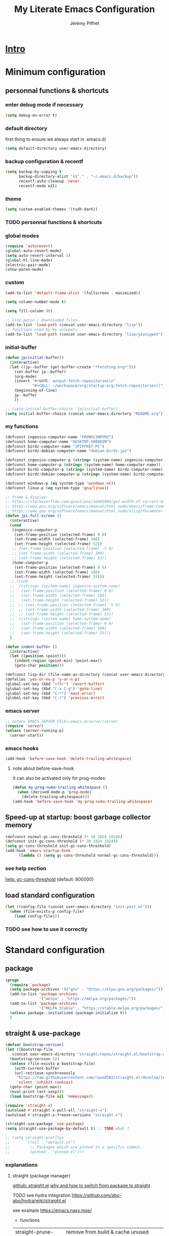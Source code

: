 #+TITLE: My Literate Emacs Configuration
#+AUTHOR: Jérémy Piffret
#+PROPERTY: header-args+ :comments "both"
#+STARTUP: showall
# STARTUP options: see [[help:org-startup-options]]

* [[id:b125ad69-be40-4b14-8c75-963d3c01d61e][Intro]]
* Minimum configuration
:PROPERTIES:
:header-args+: :tangle "~/.emacs.d/init.el"
:END:
** personnal functions & shortcuts
*** enter debug mode if necessary
#+BEGIN_SRC emacs-lisp
  (setq debug-on-error t)
#+END_SRC
*** default directory
first thing to ensure we always start in .emacs.d/
#+BEGIN_SRC emacs-lisp
  (setq default-directory user-emacs-directory)
#+END_SRC
*** backup configuration & recentf
#+BEGIN_SRC emacs-lisp
  (setq backup-by-copying t
        backup-directory-alist '(("." . "~/.emacs.d/backup"))
        recentf-auto-cleanup 'never
        recentf-mode nil)
#+END_SRC
*** theme
#+BEGIN_SRC emacs-lisp
  (setq custom-enabled-themes '(tsdh-dark))
#+END_SRC

*** TODO personnal functions & shortcuts

*** global modes
#+BEGIN_SRC emacs-lisp
  (require 'autorevert)
  (global-auto-revert-mode)
  (setq auto-revert-interval 3)
  (global-hl-line-mode)
  (electric-pair-mode)
  (show-paren-mode)
#+END_SRC
*** custom
#+BEGIN_SRC emacs-lisp
  (add-to-list 'default-frame-alist '(fullscreen . maximized))
#+END_SRC

#+BEGIN_SRC emacs-lisp
  (setq column-number-mode t)
#+END_SRC

#+BEGIN_SRC emacs-lisp
  (setq fill-column 90)
#+END_SRC

#+BEGIN_SRC emacs-lisp
  ;; lisp perso / downloaded files
  (add-to-list 'load-path (concat user-emacs-directory "lisp"))
  ;; functions used by my snippets
  (add-to-list 'load-path (concat user-emacs-directory "lisp/yasnippet"))
#+END_SRC
*** initial-buffer
#+BEGIN_SRC emacs-lisp
    (defun jp/initial-buffer()
      (interactive)
      (let ((jp--buffer (get-buffer-create "*fetching.org*")))
        (set-buffer jp--buffer)
        (org-mode)
        (insert "#+NAME: output-fetch-repositories\n"
                "#+CALL: ~/workspace/org/startup.org:fetch-repositories()")
        (beginning-of-line)
        jp--buffer
        ))

    ;; (setq initial-buffer-choice 'jp/initial-buffer)
    (setq initial-buffer-choice (concat user-emacs-directory "README.org"))
#+END_SRC
*** my functions
#+BEGIN_SRC emacs-lisp
  (defconst ingenico-computer-name "FR0WSC3NRYM2")
  (defconst home-computer-name "DESKTOP-5R08DIM")
  (defconst birdz-computer-name "JPIFFRET-PC")
  (defconst birdz-debian-computer-name "debian-birdz-jpi")

  (defconst ingenico-computer-p (string= (system-name) ingenico-computer-name))
  (defconst home-computer-p (string= (system-name) home-computer-name))
  (defconst birdz-computer-p (string= (system-name) birdz-computer-name))
  (defconst birdz-debian-computer-p (string= (system-name) birdz-computer-name))

  (defconst windows-p (eq system-type 'windows-nt))
  (defconst linux-p (eq system-type 'gnu/linux))
#+END_SRC

#+BEGIN_SRC emacs-lisp
  ;; frame & display:
  ;; https://stackoverflow.com/questions/16481984/get-width-of-current-monitor-in-emacs-lisp
  ;; https://www.gnu.org/software/emacs/manual/html_node/emacs/Frame-Commands.html
  ;; https://www.gnu.org/software/emacs/manual/html_node/elisp/Parameter-Access.html
  (defun jpi-full-screen ()
    (interactive)
    (cond
     (ingenico-computer-p
      (set-frame-position (selected-frame) 0 0)
      (set-frame-width (selected-frame) 188)
      (set-frame-height (selected-frame) 52))
     ;; (set-frame-position (selected-frame) -5 0)
     ;; (set-frame-width (selected-frame) 380)
     ;; (set-frame-height (selected-frame) 53))
     (home-computer-p
      (set-frame-position (selected-frame) 0 0)
      (set-frame-width (selected-frame) 188)
      (set-frame-height (selected-frame) 53)))
    ;; (cond
    ;;  ((string= (system-name) ingenico-system-name)
    ;;   (set-frame-position (selected-frame) 0 0)
    ;;   (set-frame-width (selected-frame) 188)
    ;;   (set-frame-height (selected-frame) 52))
    ;;  ;; (set-frame-position (selected-frame) -5 0)
    ;;  ;; (set-frame-width (selected-frame) 380)
    ;;  ;; (set-frame-height (selected-frame) 53))
    ;;  ((string= (system-name) home-system-name)
    ;;   (set-frame-position (selected-frame) 0 0)
    ;;   (set-frame-width (selected-frame) 188)
    ;;   (set-frame-height (selected-frame) 53)))
    )
#+END_SRC

#+BEGIN_SRC emacs-lisp
  (defun indent-buffer ()
    (interactive)
    (let ((position (point)))
      (indent-region (point-min) (point-max))
      (goto-char position)))
#+END_SRC

#+BEGIN_SRC emacs-lisp
  (defconst lisp-dir (file-name-as-directory (concat user-emacs-directory "lisp")))
  (defalias 'yes-or-no-p 'y-or-n-p)
  (global-set-key (kbd "<f5>") 'revert-buffer)
  (global-set-key (kbd "C-x C-g") 'goto-line)
  (global-set-key (kbd "C-*") 'next-error)
  (global-set-key (kbd "C-/") 'previous-error)
#+END_SRC
*** emacs server
#+BEGIN_SRC emacs-lisp
  ;; setenv EMACS_SERVER_FILE=.emacs.d/server/server
  (require 'server)
  (unless (server-running-p)
    (server-start))
#+END_SRC
*** emacs hooks
#+BEGIN_SRC emacs-lisp
  (add-hook 'before-save-hook 'delete-trailing-whitespace)
#+END_SRC
**** note about before-save-hook
It can also be activated only for prog-modes:
#+BEGIN_SRC emacs-lisp :tangle no
  (defun my-prog-nuke-trailing-whitespace ()
    (when (derived-mode-p 'prog-mode)
      (delete-trailing-whitespace)))
  (add-hook 'before-save-hook 'my-prog-nuke-trailing-whitespace)
#+END_SRC

** Speed-up at startup: boost garbage collector memory
#+BEGIN_SRC emacs-lisp
  (defconst normal-gc-cons-threshold (* 20 1024 1024))
  (defconst init-gc-cons-threshold (* 20 1024 1024))
  (setq gc-cons-threshold init-gc-cons-threshold)
  (add-hook 'emacs-startup-hook
	    (lambda () (setq gc-cons-threshold normal-gc-cons-threshold)))
#+END_SRC
*** see help section
[[help:gc-cons-threshold][help: gc-cons-threshold]] (default: 800000)
** load standard configuration
#+BEGIN_SRC emacs-lisp :tangle no
  (let ((config-file (concat user-emacs-directory "init-post.el")))
    (when (file-exists-p config-file)
      (load config-file)))
#+END_SRC
*** TODO see how to use it correctly
* Standard configuration
:PROPERTIES:
:header-args+: :tangle "~/.emacs.d/init.el"
:END:
** package
#+BEGIN_SRC emacs-lisp
  (progn
    (require 'package)
    (setq package-archives '(("gnu" . "https://elpa.gnu.org/packages/")))
    (add-to-list 'package-archives
                 '("melpa" . "https://melpa.org/packages/"))
    (add-to-list 'package-archives
                 '("MELPA Stable" . "https://stable.melpa.org/packages/") t)
    (unless package--initialized (package-initialize t))
    )
#+END_SRC
** straight & use-package
#+BEGIN_SRC emacs-lisp
  (defvar bootstrap-version)
  (let ((bootstrap-file
	 (concat user-emacs-directory "straight/repos/straight.el/bootstrap.el"))
	(bootstrap-version 5))
    (unless (file-exists-p bootstrap-file)
      (with-current-buffer
	  (url-retrieve-synchronously
	   "https://raw.githubusercontent.com/raxod502/straight.el/develop/install.el"
	   'silent 'inhibit-cookies)
	(goto-char (point-max))
	(eval-print-last-sexp)))
    (load bootstrap-file nil 'nomessage))

  (require 'straight-x)
  (autoload #'straight-x-pull-all "straight-x")
  (autoload #'straight-x-freeze-versions "straight-x")

  (straight-use-package 'use-package)
  (setq straight-use-package-by-default t) ;; TODO what ?

  ;; (setq straight-profiles
  ;;       '((nil . "default.el")
  ;;         ;; Packages which are pinned to a specific commit.
  ;;         (pinned . "pinned.el")))
#+END_SRC
*** explanations
**** straight (package manager)
[[https://github.com/raxod502/straight.el][github: straight.el]]
[[https://github.crookster.org/switching-to-straight.el-from-emacs-26-builtin-package.el/][
why and how to switch from package to straight]]

TODO see hydra integration
https://github.com/abo-abo/hydra/wiki/straight.el

see example
https://emacs.nasy.moe/

- functions
| straight-prune-build | remove from build & cache unused packages |
|                      |                                           |

**** use-package
[[https://github.com/jwiegley/use-package][github: use-package]]
https://jwiegley.github.io/use-package/
** use-package extensions
*** use-package extension use-package-ensure-system-package
#+BEGIN_SRC emacs-lisp
  (use-package use-package-ensure-system-package)
#+END_SRC
*** use-package extension key-chord
#+BEGIN_SRC emacs-lisp
  (use-package key-chord)
#+END_SRC
*** use-package extension use-package-chords
#+BEGIN_SRC emacs-lisp
  (use-package use-package-chords)
#+END_SRC
*** use-package extension diminish
#+BEGIN_SRC emacs-lisp
  (use-package diminish
    ;;
    ;; only works with minor mode
    ;;
    ;; see http://emacs-fu.blogspot.com/2010/05/cleaning-up-mode-line.html
    :config
    (defun diminish-emacs-lisp-mode() (setq mode-name "elisp"))
    (add-hook 'emacs-lisp-mode-hook 'diminish-emacs-lisp-mode)
    )
#+END_SRC
*** use-package extension delight
#+BEGIN_SRC emacs-lisp
  (use-package delight
    :disabled)
#+END_SRC
*** use-package extension git-package
#+BEGIN_SRC emacs-lisp
  (use-package git-package
    :straight (:host github :repo "mnewt/git-package"))
#+END_SRC
*** TODO integrate git-package [[https://github.com/mnewt/git-package][git-package (installation par un depot git)]]
*** TODO if I separate each src block in headers, they are not tangled.   :bug:
** Hydra
#+BEGIN_SRC emacs-lisp
  (use-package hydra
    ;; bindings keys
    ;; https://github.com/abo-abo/hydra
    )

  (use-package major-mode-hydra
    :after hydra
    :bind
    ("<f2>" . major-mode-hydra)
    )

  (use-package use-package-hydra
    ;; https://gitlab.com/to1ne/use-package-hydra
    :after hydra
    :straight
    (:host gitlab :repo "to1ne/use-package-hydra" :branch "master")
    :after use-package hydra
    )
#+END_SRC
** magit
#+BEGIN_SRC emacs-lisp
  (use-package magit
    ;;
    ;; TODO see magit-gitflow
    ;;
    ;; :pin gnu
    :after hydra
    :config

    ;; speed up magit
    (when (eq system-type 'windows-nt)
      (setq exec-path (add-to-list 'exec-path "C:/Program Files/Git/cmd"))
      (setq exec-path (add-to-list 'exec-path "C:/Program Files/Git/bin"))
      (setenv "PATH" (concat "C:\\Program Files\\Git\\cmd;"
                             "C:\\Program Files\\Git\\bin;"
                             (getenv "PATH"))))

    ;; TODO
    ;; ;; commit after save
    ;; (defun git-commit-after-save ()
    ;;   (let ((git-rev-parse-output "")
    ;;         (git-rev-parse-cmd "git rev-parse")
    ;;         (repository-p nil)
    ;;         (git-commit-cmd "git commit")
    ;;         (current-output ""))
    ;;     (setq current-output (call-process git-rev-parse-cmd))
    ;;     ))

    :hydra
    (hydra-magit (:hint nil)
                 "
    _s_ status    _c_ commit
    _P_ pull      _la_ log all
    _p_ push      _d_ diff
    "
                 ("p" magit-push :exit t)
                 ("P" magit-pull :exit t)
                 ("c" magit-commit :exit t)
                 ("d" magit-diff :exit t)
                 ("la" magit-log-all :exit t)
                 ("s" magit-status :exit t)
                 )
    )

  (use-package git-link
    :after magit
    :straight (:host github :repo "sshaw/git-link")
    )

  ;; (defhydra hydra-magit (:hint nil)
  ;;   "
  ;; _s_ status    _c_ commit
  ;; _P_ pull      _la_ log all
  ;; _p_ push      _d_ diff
  ;; "
  ;;   ("p" magit-push :exit t)
  ;;   ("P" magit-pull :exit t)
  ;;   ("c" magit-commit :exit t)
  ;;   ("d" magit-diff :exit t)
  ;;   ("la" magit-log-all :exit t)
  ;;   ("s" magit-status :exit t)
  ;;   )
#+END_SRC

#+NAME: repositories list
#+BEGIN_SRC emacs-lisp
  (setq

   magit-repository-directories
   '(("~/.emacs.d"  . 4)
     ("~/.emacs.d/lisp/comb"  . 0)
     ("~/workspace/" . 2)
     ("~/workspace/ada_test_architecture" . 0))

   magit-repolist-columns
   '(("Name" 25 magit-repolist-column-ident nil)
     ("Version" 25 magit-repolist-column-version nil)
     ("Branch" 15 magit-repolist-column-branch nil)
     ("Branches" 8 magit-repolist-column-branches nil)
     ("Flag" 4 magit-repolist-column-flag ((:right-align t)))
     ("B<U" 3 magit-repolist-column-unpulled-from-upstream
      ((:right-align t)
       (:help-echo "Upstream changes not in branch")))
     ("B>U" 3 magit-repolist-column-unpushed-to-upstream
      ((:right-align t)
       (:help-echo "Local changes not in upstream")))
     ("Path" 30 magit-repolist-column-path nil)
     ("Push" 4 magit-repolist-column-unpushed-to-pushremote))
   )
#+END_SRC

#+BEGIN_SRC emacs-lisp
  (use-package magit-gitflow
    :after magit
    :straight (:host github :repo "jtatarik/magit-gitflow")
    :config
    (add-hook 'magit-mode-hook 'turn-on-magit-gitflow)
    )
#+END_SRC

*** TODO link: [[https://github.com/magit/magit/issues/2971][Batch operation in magit-list-repositories]]

** Encoding
#+BEGIN_SRC emacs-lisp
  ;; utf-8-unix
  ;; windows-1252

  ;; disable CJK coding/encoding (Chinese/Japanese/Korean characters)
  (setq utf-translate-cjk-mode nil)

  ;; For old Carbon emacs on OS X only
  (set-keyboard-coding-system 'utf-8-unix)

  (setq locale-coding-system 'windows-1252)
  (set-default-coding-systems 'utf-8-unix)
  (prefer-coding-system 'utf-8-unix)

  ;; ensure org timestamp is in english format
  (setq system-time-locale "C")
#+END_SRC
*** Links
see https://www.emacswiki.org/emacs/ChangingEncodings
** yasnippet
#+BEGIN_SRC emacs-lisp
  (use-package yasnippet
    ;; https://github.com/joaotavora/yasnippet
    ;; http://joaotavora.github.io/yasnippet/
    :straight
    (:host github :repo "joaotavora/yasnippet" :branch "master")
    :config
    (yas-global-mode 1)
    (setq yas-snippet-dirs nil)
    (add-to-list 'yas-snippet-dirs (concat user-emacs-directory "yasnippet/"))
    (add-to-list 'yas-snippet-dirs (concat user-emacs-directory "straight/build/elpy/snippets/"))
    )
#+END_SRC
*** links
https://github.com/mrkkrp/common-lisp-snippets
** fill column
#+BEGIN_SRC emacs-lisp
  (use-package fill-column-indicator
    :config
    (defun set-fci-to-80 ()
      (setq fci-rule-column 80))
    (add-hook 'prog-mode-hook 'fci-mode)
    (add-hook 'prog-mode-hook 'set-fci-to-80)
    (add-hook 'ada-mode-hook 'fci-mode)
    )
#+END_SRC
** undo-tree
#+BEGIN_SRC emacs-lisp
  (use-package undo-tree
    :when home-computer-p
    :straight
    (:host github :repo "emacsorphanage/undo-tree" :branch "master"))
#+END_SRC
*** links
https://github.com/apchamberlain/undo-tree.el
https://www.emacswiki.org/emacs/UndoTree
*** TODO undo-tree and yasnippet https://github.com/joaotavora/yasnippet/issues/478 :bug:
** org-mode
#+BEGIN_SRC emacs-lisp
  (use-package org
    ;; used tag: release_9.3.7
    :mode
    ("\\.\\(org\\|txt\\)\\'" . org-mode)
    ("\\*notes\\*" . org-mode)
    :bind (("C-c a" . org-agenda)
           ("C-c c" . org-capture))
    :custom
    (org-id-link-to-org-use-id
     (quote create-if-interactive-and-no-custom-id)
     "org-store-link create an id")
    (org-indent-indentation-per-level 0)
    (org-adapt-indentation nil)
    :config
    (setq org-indent-mode 0
          org-adapt-indentation nil
          org-default-notes-file "~/Dropbox/org/notes.org"
          org-id-link-to-org-use-id 'create-if-interactive-and-no-custom-id
          org-file-apps
          (quote
           ((auto-mode . emacs)
            ("\\.mm\\'" . default)
            ("\\.x?html?\\'" . default)
            ("\\.pdf\\'" . default)
            (directory . emacs)))
          org-fontify-done-headline t
          org-hide-leading-stars nil
          org-html-table-default-attributes nil
          org-indent-indentation-per-level 0
          org-level-color-stars-only nil
          org-modules
          (quote
           (org-bbdb org-bibtex org-docview org-gnus org-info org-irc org-mhe org-rmail org-w3m))
          org-publish-timestamp-directory "~/workspace/org/.org-timestamps/"
          org-src-window-setup (quote current-window)
          org-startup-shrink-all-tables t
          org-time-stamp-custom-formats (quote ("<%A %d %B %Y>" . "<%A %d %B %Y, %H:%M>"))
          ;; org-headline-done ((t (:foreground "medium aquamarine")))
          org-capture-templates
          (quote
           (("l" "Link" entry
             (file+headline "~/Dropbox/org/new_links.org" "links")
             "** link
      :PROPERTIES:
      :TITLE: %?
      :LINK:
      :END:
      ")
            ("t" "Task" entry
             (file+headline "" "Tasks")
             "* TODO %?
      %u
      %a")
            ("c" "Clope" entry
             (file+headline "~/Dropbox/org/pauses.org" "pauses")
             "** clope
      :PROPERTIES:
      :TIMES: %U%?
      :END:
      ")))
          )
    )

  ;; patched function org-translate-time from org.el
  ;; replaced
  ;;
  ;; (concat
  ;;  (if inactive "[" "<") (substring tf 1 -1)
  ;;  (if inactive "]" ">"))
  ;;
  ;; with
  ;;
  ;; (require 'org-collector)
  ;;
  ;; removed: default behavior is better ...
  ;;
  ;; see https://orgmode.org/manual/Capturing-column-view.html:
  ;;    C-c C-x i (org-insert-columns-dblock)

  ;; setting up org-babel for literate programming
  (org-babel-do-load-languages
   'org-babel-load-languages
   '(
     (python . t)
     (shell . t)
     (C . t)
     ;; Include other languages here...
     ))

  (progn
    (defvar org-html-postamble)
    (setq org-html-postamble nil))

  (use-package org-web-tools)

  (use-package ob-async
    ;; https://github.com/astahlman/ob-async
    :after org
    )

  (use-package org-generate
    :after org
    :straight (:host github :repo "conao3/org-generate.el"))

  ;; Fix an incompatibility between the ob-async and ob-ipython packages
  ;; TODO integrate in use-package
  (progn
    (defvar ob-async-no-async-languages-alist)
    (setq ob-async-no-async-languages-alist '("ipython")))

  (use-package org-mind-map
    ;; mind map
    :init (require 'ox-org)
    :config
    (setq org-mind-map-engine "dot"
          org-mind-map-default-graph-attribs
          (quote
           (("autosize" . "false")
            ("size" . "9,12")
            ("resolution" . "100")
            ("nodesep" . "0.75")
            ("overlap" . "false")
            ("splines" . "ortho")
            ("rankdir" . "LR")))
          org-mind-map-dot-output (quote ("png" "pdf" "jpeg" "svg" "eps" "gif" "tiff"))
          )
    )

  (use-package org-brain
    ;; mind map
    )

  (use-package poporg
    ;; http://pragmaticemacs.com/emacs/write-code-comments-in-org-mode-with-poporg/
    ;; https://github.com/QBobWatson/poporg
    :bind (("C-c /" . poporg-dwim)))

  (use-package htmlize
    ;; to export html file
    )

  ;; (use-package org-linkz
  ;;   :straight
  ;;   (:host github :repo "p-kolacz/org-linkz" :branch "master")
  ;;   :config
  ;;   (setq org-html-validation-link nil)
  ;;   )

  (defun org-save-and-tangle ()
    (when (eq major-mode 'org-mode)
      (org-babel-tangle)))
  (add-hook 'after-save-hook 'org-save-and-tangle)
#+END_SRC
*** agenda
#+BEGIN_SRC emacs-lisp
  (setq org-agenda-files
        (quote
         ("~/workspace/org/agenda"
          "~/workspace/org/reference-cards/emacs-reference-card.org"
          "~/.emacs.d/lisp/yasnippet/org-snippet-new-link.org"
          "~/.emacs.d/README.org"))
        org-log-done t
        ;; org-agenda-files (quote ("~/workspace/org/agenda"))
        org-refile-targets (quote ((org-agenda-files :maxlevel . 4))))
#+END_SRC
*** TODO link: [[https://github.com/alphapapa/org-super-agenda][org-super-agenda]]                                 :agenda:github:
*** TODO link: [[https://github.com/thisirs/org-context][org-context]]                                             :github:
*** [[https://orgmode.org/manual/Agenda-Views.html][Agenda Views (The Org Manual)]]                                      :agenda:
:PROPERTIES:
:CREATED:  [2020-10-30 Fri 01:28]
:END:
*** [[http://cachestocaches.com/2016/9/my-workflow-org-agenda/][My Workflow with Org-Agenda]]                                        :agenda:
:PROPERTIES:
:CREATED:  [2020-10-30 Fri 01:29]
:END:
*** [[https://orgmode.org/worg/org-tutorials/org4beginners.html][Org mode beginning at the basics]]                                   :agenda:
:PROPERTIES:
:CREATED:  [2020-10-30 Fri 01:29]
:END:
** link-hint
#+BEGIN_SRC emacs-lisp
  (use-package link-hint
    :bind
    ("C-c l o" . link-hint-open-link)
    ("C-c l c" . link-hint-copy-link))
#+END_SRC
*** links
https://github.com/noctuid/link-hint.el
** moving in emacs
#+BEGIN_SRC emacs-lisp
  (use-package avy
    ;; https://github.com/abo-abo/avy
    ;; like ace-jump
    :config
    (setq avy-timeout-seconds 0.3)
    (setq avy-all-windows 'all-frames)
    :bind
    (("C-M-:" . avy-goto-char-timer)
     ("C-:" . avy-goto-char-2))
    )

  (use-package avy-menu
    ;; https://github.com/mrkkrp/avy-menu
    )
#+END_SRC
** browse-kill-ring
Note: use counsel-yank instead
#+BEGIN_SRC emacs-lisp :tangle no
  (use-package browse-kill-ring
    :straight (:host github :repo "browse-kill-ring/browse-kill-ring" :branch "master")
    :config
    (global-set-key "\M-y" 'browse-kill-ring)
    (setq browse-kill-ring-highlight-current-entry nil)
    )
#+END_SRC
*** TODO links
** line numbering. linum
#+BEGIN_SRC emacs-lisp
  (unless window-system
    (add-hook 'linum-before-numbering-hook
	      (lambda ()
		(setq-local linum-format-fmt
			    (let ((w (length (number-to-string
					      (count-lines (point-min) (point-max))))))
			      (concat "%" (number-to-string w) "d"))))))

  (defun linum-format-func (line)
    (concat
     (propertize (format linum-format-fmt line) 'face 'linum)
     (propertize " " 'face 'mode-line)))

  (unless window-system
    (setq linum-format 'linum-format-func))
#+END_SRC
*** links
customize -format
source: https://www.emacswiki.org/emacs/LineNumbers#toc8
** completion
#+BEGIN_SRC emacs-lisp
  (use-package flx
    ;; flx mode. Used with completion list
    ;; flx-isearch exists, but take a long time inside a long file
    )

  (use-package ivy
    ;; completion
    ;; https://oremacs.com/swiper/#key-bindings
    ;; https://www.reddit.com/r/emacs/comments/6xc0im/ivy_counsel_swiper_company_helm_smex_and_evil/
    ;; https://www.youtube.com/user/abo5abo
    ;; https://sam217pa.github.io/2016/09/13/from-helm-to-ivy/
    :bind (:map ivy-minibuffer-map
		("<RET>" . ivy-alt-done)
		("C-j" . ivy-immediate-done)
		)
    :config
    (setq ivy-re-builders-alist
	  '((counsel-ag . ivy--regex-plus)
	    (swiper-isearch . ivy--regex-ignore-order)
	    (t      . ivy--regex-fuzzy)))
    (setq ivy-use-virtual-buffers 'bookmarks)
    (setq ivy-height 15)
    )

  (use-package swiper
    ;; completion
    )

  (use-package counsel
    :bind
    (("M-y" . counsel-yank-pop)
     ("C-x r b" . counsel-bookmark)
     ("C-x b" . ivy-switch-buffer) ;; counsel-switch-buffer show a
				   ;; preview of buffer, it's too long
     ("M-x" . counsel-M-x)
     ("C-h f" . counsel-describe-function)
     ("C-h v" . counsel-describe-variable)
     ("C-x C-f" . counsel-find-file)
     ("C-x C-d" . counsel-find-file)
     ("C-x d" . counsel-find-file)

     :map ivy-minibuffer-map
     ("M-y" . ivy-next-line)))

  (global-set-key (kbd "C-s") 'isearch-forward)
  (global-set-key (kbd "C-r") 'isearch-backward)
#+END_SRC
*** links
https://oremacs.com/swiper/#actions
https://github.com/abo-abo/swiper
https://sam217pa.github.io/2016/09/13/from-helm-to-ivy/
http://pragmaticemacs.com/page/6/
http://blog.binchen.org/posts/emacs-is-easy-if-you-read-code.html

https://github.com/abo-abo/swiper
https://oremacs.com/swiper/
https://truthseekers.io/lessons/how-to-use-ivy-swiper-counsel-in-emacs-for-noobs/
https://www.reddit.com/r/emacs/comments/6yi6dl/most_useful_parts_of_ivycounselswiper_manual_too/
https://www.reddit.com/r/emacs/comments/6xc0im/ivy_counsel_swiper_company_helm_smex_and_evil/
*** TODO setup key in counsel

** COMMENT visual
#+BEGIN_SRC emacs-lisp
  (use-package all-the-icons
    :disabled
    :ensure t
    :config
    (unless (file-directory-p (concat user-emacs-directory "all-the-icons-fonts"))
      (make-directory (concat user-emacs-directory "all-the-icons-fonts"))
      (error "please run all-the-icons-install-fonts in .emacs.d/all-the-icons-fonts")
      ))

  ;; theme tsdh-dark installed in emacs-custom.el

  (use-package abyss-theme
    :disabled
    :custom-face
    (font-lock-keyword-face ((t (:foreground "light goldenrod"))))
    (font-lock-string-face ((t (:foreground "violet"))))
    )

;; (highlight ((t (:background "light slate gray"))))

#+END_SRC
** COMMENT icicle
#+BEGIN_SRC emacs-lisp
  (use-package icicles
    :disabled
    ;; https://github.com/emacsmirror/icicles
    ;; https://www.emacswiki.org/emacs/Icicles
    :straight
    (:host github :repo "emacsmirror/icicles" :branch "master")
    :config
    (icy-mode t))
#+END_SRC
** bookmark+
#+BEGIN_SRC emacs-lisp
  (use-package bookmark+
    ;; https://www.emacswiki.org/emacs/BookmarkPlus
    :straight
    (:host github :repo "emacsmirror/bookmark-plus" :branch "master")
    :custom
    (bmkp-bmenu-state-file (concat user-emacs-directory "emacs-bookmarks/.bmk-bmenu-state.el"))
    (bookmark-default-file (concat user-emacs-directory
                                   (cond (birdz-computer-p "emacs-bookmarks/birdz")
                                         (t                "emacs-bookmarks/emacs"))))
    (bmkp-last-as-first-bookmark-file nil)
    )
#+END_SRC
** TODO COMMENT ggtags                                                           :dev:
#+BEGIN_SRC emacs-lisp
  (use-package ggtags
    ;; https://github.com/leoliu/ggtags
      :straight
    (:host github :repo "leoliu/ggtags" :branch "master")
    )
#+END_SRC
*** TODO insert config in use-package
#+BEGIN_SRC emacs-lisp
  (add-hook 'c-mode-common-hook
            (lambda ()
              (when (derived-mode-p 'c-mode 'c++-mode 'java-mode)
                (ggtags-mode 1))))
  (setq  ggtags-executable-directory "/usr/bin/etags")
  ;; (setq  ggtags-executable-directory
  ;;        "C:/Program Files/ctags-2020-10-26_p5.9.20201025.0-2-g5d000b1a-x64")
#+END_SRC
*** dependencies
Universal tags: https://github.com/universal-ctags/ctags-win32/releases/tag/2020-10-26%2Fp5.9.20201025.0-2-g5d000b1a
*** [[https://www.emacswiki.org/emacs/GnuGlobal][EmacsWiki: Gnu Global]] :emacs:ggtags:
:PROPERTIES:
:CREATED:  [2020-10-30 Fri 17:26]
:END:
** C mode (Birdz)                                                        :dev:
#+BEGIN_SRC emacs-lisp
  (when birdz-computer-p

    (add-hook 'c-mode-hook (lambda () (setq comment-start "//"
                                            comment-end   "")))

    (c-add-style "birdz"
                 '("bsd"
                   (c-basic-offset . 4)
                   ))

    (add-hook 'c-mode-hook (lambda () (c-set-style "birdz")))
    (add-hook 'cc-mode-hook (lambda () (c-set-style "birdz")))

    (setq ansi-color-names-vector ["#242424" "#e5786d" "#95e454" "#cae682" "#8ac6f2" "#333366" "#ccaa8f" "#f6f3e8"])

    (add-to-list 'auto-mode-alist '("\\.h\\'" . c++-mode))

    (add-hook 'cc-mode-hook (lambda () (setq case-fold-search t)))

    (setq c-default-style '((c++-mode . "birdz")))
    )
#+END_SRC
** COMMENT C mode (Ingenico)                                                     :dev:
#+BEGIN_SRC emacs-lisp
  (when ingenico-computer-p

    (add-hook 'c-mode-hook (lambda () (setq comment-start "//"
                                            comment-end   "")))

    (c-add-style "ingenico"
                 '("gnu"
                   (c-basic-offset . 2)     ; Guessed value
                   (c-offsets-alist
                    (block-close . 0)       ; Guessed value
                    (brace-entry-open . 0)  ; Guessed value
                    (brace-list-close . 0)  ; Guessed value
                    (brace-list-intro . +)  ; Guessed value
                    (brace-list-open . 0)   ; Guessed value
                    (case-label . +)        ; Guessed value
                    (class-close . 0)       ; Guessed value
                    (class-open . 0)        ; Guessed value
                    (defun-block-intro . +) ; Guessed value
                    (defun-close . 0)       ; Guessed value
                    (defun-open . 0)        ; Guessed value
                    (do-while-closure . 0)  ; Guessed value
                    (else-clause . 0)       ; Guessed value
                    (inclass . +)           ; Guessed value
                    (statement . 0)             ; Guessed value
                    (statement-block-intro . +) ; Guessed value
                    (statement-case-intro . +) ; Guessed value
                    (substatement . +)      ; Guessed value
                    (substatement-open . 0) ; Guessed value
                    (topmost-intro . 0)     ; Guessed value
                    (access-label . -)
                    (annotation-top-cont . 0)
                    (annotation-var-cont . +)
                    (arglist-close . c-lineup-close-paren)
                    (arglist-cont c-lineup-gcc-asm-reg 0)
                    (arglist-cont-nonempty . c-lineup-arglist)
                    (arglist-intro . c-lineup-arglist-intro-after-paren)
                    (block-open . 0)
                    (brace-list-entry . 0)
                    (c . c-lineup-C-comments)
                    (catch-clause . 0)
                    (comment-intro . c-lineup-comment)
                    (composition-close . 0)
                    (composition-open . 0)
                    (cpp-define-intro c-lineup-cpp-define +)
                    (cpp-macro . -1000)
                    (cpp-macro-cont . 0)
                    (extern-lang-close . 0)
                    (extern-lang-open . 0)
                    (friend . 0)
                    (func-decl-cont . +)
                    (incomposition . +)
                    (inexpr-class . +)
                    (inexpr-statement . +)
                    (inextern-lang . 0)
                    (inher-cont . c-lineup-multi-inher)
                    (inher-intro . +)
                    (inlambda . c-lineup-inexpr-block)
                    (inline-close . 0)
                    (inline-open . 0)
                    (inmodule . +)
                    (innamespace . +)
                    (knr-argdecl . 0)
                    (knr-argdecl-intro . 5)
                    (label . 0)
                    (lambda-intro-cont . +)
                    (member-init-cont . c-lineup-multi-inher)
                    (member-init-intro . +)
                    (module-close . 0)
                    (module-open . 0)
                    (namespace-close . 0)
                    (namespace-open . 0)
                    (objc-method-args-cont . c-lineup-ObjC-method-args)
                    (objc-method-call-cont c-lineup-ObjC-method-call-colons c-lineup-ObjC-method-call +)
                    (objc-method-intro .
                                       [0])
                    (statement-case-open . 0)
                    (statement-cont . +)
                    (stream-op . c-lineup-streamop)
                    (string . -1000)
                    (substatement-label . 0)
                    (template-args-cont c-lineup-template-args +)
                    (topmost-intro-cont first c-lineup-topmost-intro-cont c-lineup-gnu-DEFUN-intro-cont))))

    (add-hook 'c-mode-hook (lambda () (c-set-style "ingenico")))
    (add-hook 'cc-mode-hook (lambda () (c-set-style "ingenico")))
  )
#+END_SRC
** ada mode                                                              :dev:
#+BEGIN_SRC emacs-lisp
  (when home-computer-p
    (require 'imenu)

    (use-package wisi
      :straight (:host github :repo "emacsmirror/wisi")
      )

    (use-package ada-mode
      :straight (:host github :repo "emacsmirror/ada-mode")
      :after wisi fill-column-indicator
      :config
      (setq ada-parser 'elisp)
      (setq fci-rule-column 78)
      ;; (ada-case-read-all-exceptions)

      (defun ada-before-save ()
        (when (or (eq major-mode 'ada-mode) (eq major-mode 'gpr-mode))
          (ada-case-adjust-buffer)
          (ada-reset-parser)
          (indent-buffer)))

      (add-hook 'before-save-hook 'ada-before-save)
      (add-hook 'ada-mode-hook (lambda () (electric-pair-mode)))

      ;; source : https://emacs.stackexchange.com/questions/13078/use-hippie-expand-to-complete-ruby-symbols-without-prefix
      (defun hippie-expand-ada-symbols (orig-fun &rest args)
        (if (eq major-mode 'ada-mode)
            (let ((table (make-syntax-table ada-mode-syntax-table)))
              (modify-syntax-entry ?. "_" table)
              (with-syntax-table table (apply orig-fun args)))
          (apply orig-fun args)))

      (advice-add 'hippie-expand :around #'hippie-expand-ada-symbols)
      )
    )
#+END_SRC
** python                                                                :dev:
#+BEGIN_SRC emacs-lisp
  (use-package flycheck
    :after elpy
    )

  (use-package elpy
    ;; Python env. From https://realpython.com/emacs-the-best-python-editor/
    :after yasnippet
    :config
    (elpy-enable) ;; config: "M-x elpy-config"
    (add-hook 'python-mode-hook (lambda () (electric-pair-mode)))
    (when (require 'flycheck nil t)
      (setq elpy-modules (delq 'elpy-module-flymake elpy-modules))
      (add-hook 'elpy-mode-hook 'flycheck-mode))
    :custom
    (python-fill-docstring-style
     (quote symmetric)
     "Fill method used for docstring. See emacs doc"
     )
    )

  (setq python-fill-docstring-style (quote symmetric))
#+END_SRC
** fic-mode: highlight TODO/FIXME/...                                    :dev:
#+BEGIN_SRC emacs-lisp
  (use-package fic-mode
    :config
    (add-hook 'prog-mode-hook #'fic-mode)
    (add-hook 'ada-mode-hook #'fic-mode)
    (defun fic-view-listing ()
      "Use occur to list related FIXME keywords"
      (interactive)
      (occur "\\<\\(FIXME\\|TODO\\|BUG\\):?"))
    )
#+END_SRC

** ibuffer
#+BEGIN_SRC emacs-lisp
  (use-package ibuffer
    ;; https://github.com/reinh/dotemacs/blob/master/conf/init.org#ido
    ;; https://www.emacswiki.org/emacs/IbufferMode

    :after hydra

    :bind
    ("C-x C-b" . ibuffer)

    :bind-keymap
    ("<f1>" . hydra-ibuffer-main/body)

    ;; :hook
    ;; ((lambda ()
    ;;   (ibuffer-switch-to-saved-filter-groups "default")) . ibuffer-mode)

    :init
    (add-hook 'ibuffer-mode-hook
	      (lambda ()
		(ibuffer-auto-mode)
		(ibuffer-switch-to-saved-filter-groups "default")))

    :config
    (progn
  ;;;###autoload (autoload 'ibuffer-do-sort-by-filename-or-dired "init")
      (define-ibuffer-sorter filename-or-dired
	"Sort the buffers by their pathname."
	(:description "filenames plus dired")
	(string-lessp
	 (with-current-buffer (car a)
	   (or buffer-file-name
	       (if (eq major-mode 'dired-mode)
		   (expand-file-name dired-directory))
	       ;; so that all non pathnames are at the end
	       "~"))
	 (with-current-buffer (car b)
	   (or buffer-file-name
	       (if (eq major-mode 'dired-mode)
		   (expand-file-name dired-directory))
	       ;; so that all non pathnames are at the end
	       "~"))))

      (define-key ibuffer-mode-map (kbd "s p")
	'ibuffer-do-sort-by-filename-or-dired)

      (setq ibuffer-show-empty-filter-groups t

	    ibuffer-saved-filter-groups
	    (quote (("default"
		     ("bookmarks" (name . "bookmarks"))
		     )))

	    ibuffer-directory-abbrev-alist
	    (quote (("~/Ingenico_Workspace/SUPTER-7682_mexique"
		     . "SUPTER-7682_mexique")
		    ("dllsch_t3_bbva_key_injection_pin_block_private"
		     . "dllsch_t3_..._private")))

	    ibuffer-default-sorting-mode (quote filename-or-dired)

	    ibuffer-formats
	    (quote
	     ((mark modified read-only locked " "
		    (name 25 25 :left :elide)
		    " "
		    (size 7 -1 :right)
		    " "
		    (mode 8 8 :left :elide)
		    " " filename-and-process)
	      (mark " "
		    (name 16 -1)
		    " " filename)))
	    ) ;; setq

      (define-ibuffer-column size-h
	(:name "Size" :inline t)
	(cond
	 ((> (buffer-size) 1000000) (format "%7.1fM" (/ (buffer-size) 1000000.0)))
	 ((> (buffer-size) 100000) (format "%7.0fk" (/ (buffer-size) 1000.0)))
	 ((> (buffer-size) 1000) (format "%7.1fk" (/ (buffer-size) 1000.0)))
	 (t (format "%8d" (buffer-size)))))
      ) ;; progn

    :hydra
    (hydra-ibuffer-main
     (:color pink :hint nil)
     "
    ^Navigation^ | ^Mark^        | ^Actions^        | ^View^
   -^----------^-+-^----^--------+-^-------^--------+-^----^-------
     _k_:    ʌ   | _m_: mark     | _D_: delete      | _g_: refresh
    _RET_: visit | _u_: unmark   | _S_: save        | _s_: sort
     _j_:    v   | _*_: specific | _a_: all actions | _/_: filter
   -^----------^-+-^----^--------+-^-------^--------+-^----^-------
   "
     ("j" ibuffer-forward-line)
     ("RET" ibuffer-visit-buffer :color blue)
     ("k" ibuffer-backward-line)

     ("m" ibuffer-mark-forward)
     ("u" ibuffer-unmark-forward)
     ("*" hydra-ibuffer-mark/body :color blue)

     ("D" ibuffer-do-delete)
     ("S" ibuffer-do-save)
     ("a" hydra-ibuffer-action/body :color blue)

     ("g" ibuffer-update)
     ("s" hydra-ibuffer-sort/body :color blue)
     ("/" hydra-ibuffer-filter/body :color blue)

     ("o" ibuffer-visit-buffer-other-window "other window" :color blue)
     ("q" quit-window "quit ibuffer" :color blue)
     ("." nil "toggle hydra" :color blue))

    (hydra-ibuffer-mark
     (:color teal
	     :columns 5
	     :after-exit (hydra-ibuffer-main/body))
     "Mark"
     ("*" ibuffer-unmark-all "unmark all")
     ("M" ibuffer-mark-by-mode "mode")
     ("m" ibuffer-mark-modified-buffers "modified")
     ("u" ibuffer-mark-unsaved-buffers "unsaved")
     ("s" ibuffer-mark-special-buffers "special")
     ("r" ibuffer-mark-read-only-buffers "read-only")
     ("/" ibuffer-mark-dired-buffers "dired")
     ("e" ibuffer-mark-dissociated-buffers "dissociated")
     ("h" ibuffer-mark-help-buffers "help")
     ("z" ibuffer-mark-compressed-file-buffers "compressed")
     ("b" hydra-ibuffer-main/body "back" :color blue))

    (hydra-ibuffer-action
     (:color teal :columns 4
	     :after-exit
	     (if (eq major-mode 'ibuffer-mode)
		 (hydra-ibuffer-main/body)))
     "Action"
     ("A" ibuffer-do-view "view")
     ("E" ibuffer-do-eval "eval")
     ("F" ibuffer-do-shell-command-file "shell-command-file")
     ("I" ibuffer-do-query-replace-regexp "query-replace-regexp")
     ("H" ibuffer-do-view-other-frame "view-other-frame")
     ("N" ibuffer-do-shell-command-pipe-replace "shell-cmd-pipe-replace")
     ("M" ibuffer-do-toggle-modified "toggle-modified")
     ("O" ibuffer-do-occur "occur")
     ("P" ibuffer-do-print "print")
     ("Q" ibuffer-do-query-replace "query-replace")
     ("R" ibuffer-do-rename-uniquely "rename-uniquely")
     ("T" ibuffer-do-toggle-read-only "toggle-read-only")
     ("U" ibuffer-do-replace-regexp "replace-regexp")
     ("V" ibuffer-do-revert "revert")
     ("W" ibuffer-do-view-and-eval "view-and-eval")
     ("X" ibuffer-do-shell-command-pipe "shell-command-pipe")
     ("b" nil "back"))

    (hydra-ibuffer-sort
     (:color amaranth :columns 3)
     "Sort"
     ("i" ibuffer-invert-sorting "invert")
     ("a" ibuffer-do-sort-by-alphabetic "alphabetic")
     ("v" ibuffer-do-sort-by-recency "recently used")
     ("s" ibuffer-do-sort-by-size "size")
     ("f" ibuffer-do-sort-by-filename/process "filename")
     ("m" ibuffer-do-sort-by-major-mode "mode")
     ("b" hydra-ibuffer-main/body "back" :color blue))

    (hydra-ibuffer-filter
     (:color amaranth :columns 4)
     "Filter"
     ("m" ibuffer-filter-by-used-mode "mode")
     ("M" ibuffer-filter-by-derived-mode "derived mode")
     ("n" ibuffer-filter-by-name "name")
     ("c" ibuffer-filter-by-content "content")
     ("e" ibuffer-filter-by-predicate "predicate")
     ("f" ibuffer-filter-by-filename "filename")
     (">" ibuffer-filter-by-size-gt "size")
     ("<" ibuffer-filter-by-size-lt "size")
     ("/" ibuffer-filter-disable "disable")
     ("b" hydra-ibuffer-main/body "back" :color blue))
    ); use-package ibuffer
#+END_SRC

** dired+
#+BEGIN_SRC emacs-lisp
  (use-package dired+
    :after hydra
    :straight
    (:host github :repo "emacsmirror/dired-plus" :branch "master")
    :config
    (progn
      ;; I want the same color for file name and extension
      (setq diredp-file-suffix diredp-file-name)
      ) ;; end progn
    :bind
    (:map dired-mode-map
	  ("M-b" . backward-word)
	  ("<f1>" . hydra-dired/body)
	  )

    ;; :hook (lambda ()
    ;;         (local-set-key (kbd "<f1>") (quote hydra-summary/body))
    ;;         ;; (local-set-key (kbd "M-b") (quote backward-word))
    ;;         )

    :hydra
    (hydra-dired (:hint nil :color pink)
		 "
  _+_ mkdir          _v_iew           _m_ark             _(_ details        _i_nsert-subdir    wdired
  _C_opy             _O_ view other   _U_nmark all       _)_ omit-mode      _$_ hide-subdir    C-x C-q : edit
  _D_elete           _o_pen other     _u_nmark           _l_ redisplay      _w_ kill-subdir    C-c C-c : commit
  _R_ename           _M_ chmod        _t_oggle           _g_ revert buf     _e_ ediff          C-c ESC : abort
  _Y_ rel symlink    _G_ chgrp        _E_xtension mark   _s_ort             _=_ pdiff
  _S_ymlink          ^ ^              _F_ind marked      _._ toggle hydra   \\ flyspell
  _r_sync            ^ ^              ^ ^                ^ ^                _?_ summary
  _z_ compress-file  _A_ find regexp
  _Z_ compress       _Q_ repl regexp

  T - tag prefix
  "
		 ("\\" dired-do-ispell)
		 ("(" dired-hide-details-mode)
		 (")" dired-omit-mode)
		 ("+" dired-create-directory)
		 ("=" diredp-ediff)         ;; smart diff
		 ("?" dired-summary)
		 ("$" diredp-hide-subdir-nomove)
		 ("A" dired-do-find-regexp)
		 ("C" dired-do-copy)        ;; Copy all marked files
		 ("D" dired-do-delete)
		 ("E" dired-mark-extension)
		 ("e" dired-ediff-files)
		 ("F" dired-do-find-marked-files)
		 ("G" dired-do-chgrp)
		 ("g" revert-buffer)        ;; read all directories again (refresh)
		 ("i" dired-maybe-insert-subdir)
		 ("l" dired-do-redisplay)   ;; relist the marked or singel directory
		 ("M" dired-do-chmod)
		 ("m" dired-mark)
		 ("O" dired-display-file)
		 ("o" dired-find-file-other-window)
		 ("Q" dired-do-find-regexp-and-replace)
		 ("R" dired-do-rename)
		 ("r" dired-do-rsynch)
		 ("S" dired-do-symlink)
		 ("s" dired-sort-toggle-or-edit)
		 ("t" dired-toggle-marks)
		 ("U" dired-unmark-all-marks)
		 ("u" dired-unmark)
		 ("v" dired-view-file)      ;; q to exit, s to search, = gets line #
		 ("w" dired-kill-subdir)
		 ("Y" dired-do-relsymlink)
		 ("z" diredp-compress-this-file)
		 ("Z" dired-do-compress)
		 ("q" nil)
		 ("." nil :color blue))
    )

  (add-hook 'dired-mode-hook
	    (lambda ()
	      (local-set-key (kbd "<f1>") (quote hydra-summary/body))
	      ;; (local-set-key (kbd "M-b") (quote backward-word))
	      ))

  (use-package dired-filter
    ;; TODO replace shortcuts with hydra
    :after hydra
    :bind (:map dired-mode-map ("/" . hydra-dired-filter/body))
    :hydra (hydra-dired-filter
	    ()
	    "dired-filter

  "
	    ("n" dired-filter-by-name "by name" :column "filter by")
	    ("r" dired-filter-by-regexp "regexp")
	    ("e" dired-filter-by-extension "extension")
	    ("f" dired-filter-by-file "files" :column "filter only")
	    ("p" dired-filter-pop "pop last filter" :column "others")
	    ("H" (package-menu-describe-package dired-filter) "Help" :column "manual")
	    )
    )

  (add-hook 'dired-mode-hook (lambda ()
			       (when (eq system-type 'windows-nt)
				 (make-local-variable 'coding-system-for-read)
				 (setq coding-system-for-read 'utf-8-dos))
			       ) ;; end lambda
	    ) ;; add-hook

  (use-package find-dired+
    ;; https://www.emacswiki.org/emacs/find-dired+.el

    :disabled ;; freeze emacs ???

    :load-path "local-packages/"
    :config

    (progn
      (when ingenico-computer-p
	(setq find-program "C:/Ingenico/GnuWin32/bin/find.exe")
	) ;; end when
      ) ;; end progn
    )
#+END_SRC
** calfw calendar
#+BEGIN_SRC emacs-lisp
  (use-package calfw
    :ensure t)
#+END_SRC

** hydra custom
#+BEGIN_SRC emacs-lisp
  (defhydra hydra-summary ()
    ("m" hydra-magit/body "magit" :exit t) ;; defined in local-packages/git-config.el
    ("b" hydra-bookmarks/body "bookmarks" :exit t)
    ("z" hydra-zoom/body "zoom" :exit t)
    )

  (global-set-key (kbd "<f1>") 'hydra-summary/body)

  (defhydra hydra-bookmarks ()
    ("D"  (find-file org-dir)                                      "directory" :column "my bookmarks" :exit t)
    ("bc" (find-file (concat org-dir "bookmarks-current.org.txt")) "current" :exit t)
    ("bl" (find-file (concat org-dir "bookmarks-loisirs.org.txt")) "loisir" :exit t)

    ("sv" bookmark-save "save" :column "bookmark-mode")
    ("l" bookmark-load  "load")

    ("a" bmkp-add-tags       "add" :column "tags")
    ("c" bmkp-copy-tags      "copy")
    ("p" bmkp-paste-add-tags "past")
    )

  (defhydra hydra-zoom ()
    "zoom"
    ("+" text-scale-increase "in")
    ("-" text-scale-decrease "out"))
#+END_SRC

** latex
#+BEGIN_SRC emacs-lisp
  (use-package auctex
    ;; https://www.gnu.org/software/auctex/
    :when home-computer-p
    :defer t
    :ensure t
    :custom
    (ConTeXt-Mark-version "IV")
    :config
    (add-hook 'ConTeXt-mode-hook
              (lambda()
                (setq TeX-command-default "ConTeXt Full")))
    (add-hook 'TeX-mode-hook
              (lambda()
                (when (equal major-mode 'context-mode)
                  (setq TeX-command-default "ConTeXt Full"))))
    (setq TeX-command-list
          (quote
           (("TeX" "%(PDF)%(tex) %(file-line-error) %`%(extraopts) %S%(PDFout)%(mode)%' %t" TeX-run-TeX nil
             (plain-tex-mode texinfo-mode ams-tex-mode)
             :help "Run plain TeX")
            ("LaTeX" "%`%l%(mode)%' %T" TeX-run-TeX nil
             (latex-mode doctex-mode)
             :help "Run LaTeX")
            ("Makeinfo" "makeinfo %(extraopts) %t" TeX-run-compile nil
             (texinfo-mode)
             :help "Run Makeinfo with Info output")
            ("Makeinfo HTML" "makeinfo %(extraopts) --html %t" TeX-run-compile nil
             (texinfo-mode)
             :help "Run Makeinfo with HTML output")
            ("AmSTeX" "amstex %(PDFout) %`%(extraopts) %S%(mode)%' %t" TeX-run-TeX nil
             (ams-tex-mode)
             :help "Run AMSTeX")
            ("ConTeXt" "%(cntxcom) %(extraopts) %(execopts)%t" TeX-run-TeX nil
             (context-mode)
             :help "Run ConTeXt (ConTeXt Full alias)")
            ("ConTeXt Full" "%(cntxcom) %(extraopts) %(execopts)%t" TeX-run-TeX nil
             (context-mode)
             :help "Run ConTeXt until completion")
            ("BibTeX" "bibtex %s" TeX-run-BibTeX nil
             (plain-tex-mode latex-mode doctex-mode context-mode texinfo-mode ams-tex-mode)
             :help "Run BibTeX")
            ("Biber" "biber %s" TeX-run-Biber nil
             (plain-tex-mode latex-mode doctex-mode texinfo-mode ams-tex-mode)
             :help "Run Biber")
            ("View" "%V" TeX-run-discard-or-function t t :help "Run Viewer")
            ("Print" "%p" TeX-run-command t t :help "Print the file")
            ("Queue" "%q" TeX-run-background nil t :help "View the printer queue" :visible TeX-queue-command)
            ("File" "%(o?)dvips %d -o %f " TeX-run-dvips t
             (plain-tex-mode latex-mode doctex-mode texinfo-mode ams-tex-mode)
             :help "Generate PostScript file")
            ("Dvips" "%(o?)dvips %d -o %f " TeX-run-dvips nil
             (plain-tex-mode latex-mode doctex-mode texinfo-mode ams-tex-mode)
             :help "Convert DVI file to PostScript")
            ("Dvipdfmx" "dvipdfmx %d" TeX-run-dvipdfmx nil
             (plain-tex-mode latex-mode doctex-mode texinfo-mode ams-tex-mode)
             :help "Convert DVI file to PDF with dvipdfmx")
            ("Ps2pdf" "ps2pdf %f" TeX-run-ps2pdf nil
             (plain-tex-mode latex-mode doctex-mode texinfo-mode ams-tex-mode)
             :help "Convert PostScript file to PDF")
            ("Glossaries" "makeglossaries %s" TeX-run-command nil
             (plain-tex-mode latex-mode doctex-mode texinfo-mode ams-tex-mode)
             :help "Run makeglossaries to create glossary
     file")
            ("Index" "makeindex %s" TeX-run-index nil
             (plain-tex-mode latex-mode doctex-mode texinfo-mode ams-tex-mode)
             :help "Run makeindex to create index file")
            ("upMendex" "upmendex %s" TeX-run-index t
             (plain-tex-mode latex-mode doctex-mode texinfo-mode ams-tex-mode)
             :help "Run upmendex to create index file")
            ("Xindy" "texindy %s" TeX-run-command nil
             (plain-tex-mode latex-mode doctex-mode texinfo-mode ams-tex-mode)
             :help "Run xindy to create index file")
            ("Check" "lacheck %s" TeX-run-compile nil
             (latex-mode)
             :help "Check LaTeX file for correctness")
            ("ChkTeX" "chktex -v6 %s" TeX-run-compile nil
             (latex-mode)
             :help "Check LaTeX file for common mistakes")
            ("Spell" "(TeX-ispell-document \"\")" TeX-run-function nil t :help "Spell-check the document")
            ("Clean" "TeX-clean" TeX-run-function nil t :help "Delete generated intermediate files")
            ("Clean All" "(TeX-clean t)" TeX-run-function nil t :help "Delete generated intermediate and output files")
            ("Other" "" TeX-run-command t t :help "Run an arbitrary command"))))
    )
#+END_SRC

*** links
https://github.com/hmenke/context-examples/blob/master/GUIDE.md
https://tex.loria.fr/formats/context/context-getting-started.pdf
https://wiki.contextgarden.net/AUCTeX
https://www.ntg.nl/maps/24/16.pdf latex to context
** TODO comb (learn it)
#+BEGIN_SRC emacs-lisp
  (use-package comb
    ;; https://github.com/cyrus-and/comb
    ;; grep & notes
    ;;
    ;; - repository is cloned in ~/.emacs.d/lisp, the code in comb-report.el is
    ;;   changed
    ;; - use M-x re-builder to open a buffer and dynamically try a regex
    ;; - the shortkeys are not defined in all generated buffer => define a hydra
    :straight (:host github :repo "JeremPFT/comb" :branch "master")
    :preface (unless (file-directory-p (concat user-emacs-directory "lisp/comb"))
               (error "missing comb directory"))
    )
#+END_SRC

** grep & find-dired
#+BEGIN_SRC emacs-lisp
  (cond
   (linux-p nil)
   (birdz-computer-p (setenv "PATH" (concat "c:/installs/msys64/usr/bin" path-separator (getenv "PATH"))))
   (home-computer-p  (setenv "PATH" (concat "E:/programs/msys64" path-separator (getenv "PATH"))))
   (t (error "ERROR JPI: undefined environment for this computer"))
   )

    ;; (setq grep-find-ls-root (cond
    ;;                          (birdz-computer-p "c:/installs/msys64/usr/bin/")
    ;;                          (t                "c:/path-to-define")))
    ;; (setq grep-program (concat grep-find-ls-root "grep"))
    ;; (setq find-program (concat grep-find-ls-root "find"))
    ;; (setq find-ls-option
    ;;       '((concat "-exec " grep-find-ls-root "ls -ld {} \";\"") . "-ld"))
#+END_SRC
** wgrep
#+BEGIN_SRC emacs-lisp
  (use-package wgrep
    ;; editable grep results
    :after hydra
    :straight
    (:host github :repo "mhayashi1120/Emacs-wgrep" :branch "master")
    :bind (
	   :map grep-mode-map
	   ("<f1>" . hydra-enter-wgrep/body)
	   :map wgrep-mode-map
	   ("<f1>" . hydra-wgrep/body)
	   )
    :hydra (hydra-enter-wgrep
	    ()
	    "wgrep commands

  "
	    ("s" wgrep-change-to-wgrep-mode "start wgrep")
	    )
    :hydra (hydra-wgrep
	    ()
	    "wgrep commands

  "
	    ("u" wgrep-remove-change "remove region changes")
	    ("U" wgrep-remove-all-change "remove all changes")
	    ("a" wgrep-apply-change "apply")
	    ("s" wgrep-save-all-buffers "save all")
	    )
    )
#+END_SRC
** birdz ssh
#+BEGIN_SRC emacs-lisp
  (when (and birdz-computer-p (eq window-system 'w32))
    (require 'tramp)

    (setq tramp-default-method "plink")

    (add-to-list 'tramp-connection-properties
                 (list (regexp-quote "/plinkx")
                       "remote-shell" "/usr/bin/sh"))

    (let ((putty-directory "c:/Program Files/PuTTY"))
      (when (and (not (string-match putty-directory (getenv "PATH")))
                 (file-directory-p putty-directory))
        (setenv "PATH" (concat putty-directory ";" (getenv "PATH")))
        (add-to-list 'exec-path putty-directory))))
#+END_SRC

*** sshfs
[[https://forum.ubuntu-fr.org/viewtopic.php?id=369517][[Résolu][SSHFS] Connection reset by peer / Accès internet et réseaux / Forum Ubuntu-fr.org]] ::
:PROPERTIES:
:CREATED:  [2020-10-30 Fri 17:25]
:END:
[[https://www.digitalocean.com/community/tutorials/how-to-use-sshfs-to-mount-remote-file-systems-over-ssh][How To Use SSHFS to Mount Remote File Systems Over SSH | DigitalOcean]] ::
:PROPERTIES:
:CREATED:  [2020-10-30 Fri 17:25]
:END:
** custom set faces
#+BEGIN_SRC emacs-lisp
  (let ((foundry (cond (windows-p "outline")
                       (linux-p   "PfEd")
                       (t         "")
                       ))
        (family (cond (windows-p "Consolas")
                      (linux-p   "DejaVu Sans Mono")
                      (t         "")
                      ))
        (height (cond
                 (birdz-debian-computer-p 130)
                 (t 140)))
        )
    (set-face-attribute 'default nil
                        :inherit nil
                        :stipple nil
                        :background "#050000"
                        :foreground "#bbe0f0"
                        :inverse-video nil
                        :box nil
                        :strike-through nil
                        :overline nil
                        :underline nil
                        :slant 'normal
                        :weight 'normal
                        :height height
                        :width 'normal
                        :foundry foundry
                        :family family))
#+END_SRC

** custom file
#+BEGIN_SRC emacs-lisp
  ;;;; custom file
  (setq custom-file (expand-file-name "emacs-custom.el" user-emacs-directory))
  (when (file-exists-p custom-file) (load custom-file))
#+END_SRC

** TODO COMMENT request (web page)
https://github.com/tkf/emacs-request
#+BEGIN_SRC emacs-lisp
  (use-package request
    )
#+END_SRC

*** TODO note: downloaded in lisp
* COMMENT others packages to check
** to sort
#+BEGIN_SRC emacs-lisp
  ;;;;;;;;;;;;;;;;;;;;;;;;;;;;;;;;;;;;;;;;;;;;;;;;;;;;;;;;;;;;;;;;;;;;;;;;;;;;;;;;
  ;;;; TODO to sort
  ;;;;;;;;;;;;;;;;;;;;;;;;;;;;;;;;;;;;;;;;;;;;;;;;;;;;;;;;;;;;;;;;;;;;;;;;;;;;;;;;

  (let ((straight-current-profile 'pinned))
    (add-to-list 'straight-x-pinned-packages
		 '("ada-mode" . "c56045a140816f76abfd43aa8351a18fe56a8d15"))
    (add-to-list 'straight-x-pinned-packages
		 '("wisi" . "83ca0c16350ff4e79ff5172abcc5a2a78c755530")))

  ;; TODO Enable Flycheck. Integrate in use-package

  (use-package deft
    ;; Emacs mode for quickly browsing, filtering, and editing directories
    ;; of plain text notes
    ;; see org-roam https://www.youtube.com/watch?v=gDAbpz98ooU
    ;; see Zetteldeft  https://www.youtube.com/watch?v=azOPZGO2vso
    ;;
    ;; https://github.com/jrblevin/deft
    ;;
    ;; http://pragmaticemacs.com/emacs/make-quick-notes-with-deft/
    ;; https://irreal.org/blog/?p=256
    ;; https://jingsi.space/post/2017/04/05/organizing-a-complex-directory-for-emacs-org-mode-and-deft/
    ;; https://jonathanchu.is/posts/setting-up-deft-mode-in-emacs-with-org-mode/
    :config
    (setq deft-extensions '("org" "txt" "tex"))
    (setq deft-directory "~/workspace/org")
    )

  ;; (use-package ls-lisp
  ;;   :ensure t
  ;;   :config
  ;;   (setq  ls-lisp-use-insert-directory-program nil
  ;;          ls-lisp-verbosity nil))

  (require 'ls-lisp)
  (setq  ls-lisp-use-insert-directory-program nil
	 ls-lisp-verbosity nil)

  (load-file (concat local-packages-dir "dired-config.el"))

  (use-package neotree
    :straight
    (:host github :repo "jaypei/emacs-neotree" :branch "master")
    :config
    (setq
     neo-hidden-regexp-list (quote ("\\.pyc$" "~$" "^#.*#$" "\\.elc$"))
     neo-show-hidden-files t
     neo-theme (quote ascii)
     )
    )

  (use-package treemacs
    :disabled ;; doesn't work on my personal computer ???
    :ensure t

    :defer t

    :bind-keymap
    (( "C-à" . treemacs)
     ( "C-)" . treemacs-select-window)
     ) ;; end bind-keymap
    :config

    (setq treemacs-is-never-other-window t)
    ) ;; end use-package

  ;; (use-package sr-speedbar)

  ;; (use-package sidebar
  ;;   :straight
  ;;   (:host github :repo "ebastiencs/sidebar.el" :branch "master")
  ;; )

  ;; (use-package dired-sidebar
  ;;   :straight
  ;;   (:host github :repo "jojojames/dired-sidebar" :branch "master")
  ;;   :ensure t
  ;;   :commands (dired-sidebar-toggle-sidebar)
  ;; )

  ;;
  ;; custom dir sort
  ;;

  ;; (use-package dired-quick-sort
  ;;   ;; https://gitlab.com/xuhdev/dired-quick-sort
  ;;   :ensure t
  ;;   :config
  ;;   (add-hook 'dired-mode-hook (lambda ()
  ;;                                (when (eq system-type 'windows-nt)
  ;;                                (make-local-variable 'coding-system-for-read)
  ;;                                (setq coding-system-for-read 'utf-8-dos))
  ;;                                ) ;; end lambda
  ;;             ) ;; add-hook
  ;;   (dired-quick-sort-setup)
  ;;   )

  ;; (use-package counsel-projectile
  ;;   :after projectile counsel
  ;;   :config
  ;;   (counsel-projectile-mode +1)
  ;;   )

  (use-package ivy-hydra
    ;; completion
    )

  (use-package ztree
    ;; https://github.com/fourier/ztree
    ;;
    ;; directory as a tree
    :bind (:map ztree-mode-map
		("p" . ztree-previous-line)
		("n" . ztree-next-line)
		)
    )

  (use-package elpa-mirror
    :load-path "lisp/elpa-mirror/"
    )

  ;; (use-package speed-type
  ;; )

  (use-package benchmark-init
    :config
    ;; To disable collection of benchmark data after init is done.
    (add-hook 'after-init-hook 'benchmark-init/deactivate))

  (use-package golden-ratio
    ;; https://github.com/roman/golden-ratio.el
    ;; (seen here: https://tuhdo.github.io/emacs-tutor3.html)
    :diminish golden-ratio-mode
    :config
    ;; (let ((ingenico-system-name "FR0WSC3NRYM2"))
    ;;   (unless (string= (system-name) ingenico-system-name)
    ;;     (golden-ratio-mode)
    ;;     (setq golden-ratio-auto-scale t))
    ;;   )
    )

  (use-package projectile
    ;; https://github.com/bbatsov/projectile
    ;; https://projectile.readthedocs.io/en/latest/usage/
    :init
    ;; we mainly want projects defined by a few markers and we always want to take
    ;; the top-most marker. Reorder so other cases are secondary.
    (setq  projectile-project-root-files #'( ".projectile" )
	   projectile-project-root-files-functions #'(projectile-root-top-down
						      projectile-root-top-down-recurring
						      projectile-root-bottom-up
						      projectile-root-local))
    :config
    (projectile-mode t)
    (setq projectile-enable-caching t)

    :delight '(:eval (concat " " (projectile-project-namea)))
    :bind (:map projectile-mode-map
		("C-c p" . projectile-command-map))
    )

  ;; (projectile-register-project-type 'ada '(".gpr" "src")
  ;;                                   :project-file ".gpr"
  ;;                                   :compile "gprbuild"
  ;;                                   :src-dir "src/"
  ;;                                   :test-dir "src/tests/")

  (major-mode-hydra-define emacs-lisp-mode nil
    ("Eval"
     (("b" eval-buffer "buffer")
      ("e" eval-defun "defun")
      ("r" eval-region "region"))
     "REPL"
     (("I" ielm "ielm"))
     "Test"
     (("t" ert "prompt")
      ("T" (ert t) "all")
      ("F" (ert :failed) "failed"))
     "Doc"
     (("d" describe-foo-at-point "thing-at-pt")
      ("f" describe-function "function")
      ("v" describe-variable "variable")
      ("i" info-lookup-symbol "info lookup"))))

  ;; (use-package popup-kill-ring
  ;;   :straight (:host github :repo "waymondo/popup-kill-ring" :branch "master")
  ;;   :config (global-set-key "\M-y" 'popup-kill-ring)
  ;;   )

  ;;   :straight (:host github :repo "waymondo/popup-kill-ring" :branch "master")

  (use-package doom-modeline
    :ensure t
    :config (doom-modeline-mode)
    :init
    (doom-modeline-project-detection 'projectile))

  (use-package csharp-mode
    :straight (:host github :repo "josteink/csharp-mode"))

  (use-package markdown-mode
    :straight (:host github :repo "jrblevin/markdown-mode"))

  (use-package plantuml-mode
    :ensure t
    :config
    (setq

     plantuml-jar-path
     (concat (getenv "HOME") "workspace/plantuml.jar")

     plantuml-default-exec-mode
     'jar)
    )

  ;; https://github.com/milkypostman/powerline/ ;; TODO

  ;; (use-package md4rd
  ;;   ;; reddit inside emacs
  ;; ;;   )

  ;; (use-package nnreddit
  ;; ;;   :config
  ;;   (custom-set-variables '(gnus-select-method (quote (nnreddit ""))))
  ;;   )

  ;; paradox
  ;; ;; new *Packages* interface. Not used, I find it too heavy

  ;; (use-package amx
  ;; ;; completion
  ;; )

  ;; (use-package crm-custom
  ;; ;; completion
  ;; )

  ;;;;;;;;;;;;;;;;;;;;;;;;;;;;;;;;;;;;;;;;;;;;;;;;;;;;;;;;;;;;;;;;;;;;;;;;;;;;;;
  ;;;; environment
  ;;;;;;;;;;;;;;;;;;;;;;;;;;;;;;;;;;;;;;;;;;;;;;;;;;;;;;;;;;;;;;;;;;;;;;;;;;;;;;

  (setenv "PATH"
	  (concat "C:\\Program Files (x86)\\GnuWin32\\bin;"
		  (getenv "PATH")))

  ;;;;;;;;;;;;;;;;;;;;;;;;;;;;;;;;;;;;;;;;;;;;;;;;;;;;;;;;;;;;;;;;;;;;;;;;;;;;;;
  ;;;; development
  ;;;;;;;;;;;;;;;;;;;;;;;;;;;;;;;;;;;;;;;;;;;;;;;;;;;;;;;;;;;;;;;;;;;;;;;;;;;;;;

  (add-hook 'c-mode-hook (lambda () (electric-pair-mode)))
  (add-hook 'cc-mode-hook (lambda () (electric-pair-mode)))
  (add-hook 'elisp-mode-hook (lambda () (electric-pair-mode)))

  (defun insert-html-tag ()
    "to be used for Doxygen"
    (interactive)
    (let ( tag in-region region-start region-stop )
      (setq tag (read-from-minibuffer "tag? "))
      (setq in-region (region-active-p))
      (when in-region
	(setq region-start (region-beginning)
	      region-stop (region-end))
	)

      (when in-region
	(goto-char region-start))
      (insert ?< tag ?>)
      (when in-region
	(goto-char (+ region-stop (string-width tag) 2)))
      (insert ?< ?/ tag ?>)
      ))

  (add-hook 'c-mode-hook
	    (lambda ()
	      (local-set-key (kbd "C-c C-t") (quote insert-html-tag))))

  ;; pretty print
  ;;
  (defun jpi-pp()
    "pretty printer. Only when an region is selected. Only useful in C."
    (interactive)
    (let ((start (region-beginning))(stop (region-end)))
      (indent-region start stop)
      (align start stop)
      ;; (align nil nil)
      (indent-region start stop)
      (align nil nil)
      ))

  (defun jpi-pp-2()
    "pretty printer space operator"
    (interactive)

    (setq start-pos (point))

    (setq group-operators '("[" "]" "(" ")" "{" "}"))
    (setq operators '("," "*" "&" "+" "-" "/" "<=" ">=" "<" ">"))

    (while group-operators
      (let (operator regexp)
	(setq operator (car group-operators)
	      group-operators (cdr group-operators)
	      regexp "[]A-Za-z_0-9*&<>[()+/*,\"]")

	(goto-char start-pos)

	(while (search-forward operator nil t nil)

	  ;; not inside string or comment
	  (unless (or (nth 3 (syntax-ppss))
		      (nth 4 (syntax-ppss)))

	    (unless (= (point) (line-beginning-position))
	      (forward-char -1)
	      (when (looking-back regexp)
		(insert " ")))

	    (forward-char 1)
	    (when (looking-at regexp)
	      (unless (looking-at ",")
		(insert " ")))
	    ) ;; unless inside
	  ) ;; while search
	) ;; let
      ) ;; while group-operators

    (while operators
      (let (operator)
	(setq operator (car operators)
	      operators (cdr operators)
	      regexp "[A-Za-z_0-9]")

	(goto-char start-pos)

	(while (search-forward operator nil t nil)

	  (unless (or (nth 3 (syntax-ppss))
		      (nth 4 (syntax-ppss)))

	    ;; insert space before operator
	    (unless (string= operator ",")
	      (unless (= (point) (line-beginning-position))
		(forward-char -1)
		(when (looking-back regexp)
		  (unless (or (string= (buffer-substring-no-properties
					(point) (+ 2 (point))) "->")
			      (string= (buffer-substring-no-properties
					(point) (+ 2 (point))) "*/")
			      (string= (buffer-substring-no-properties
					(point) (+ 2 (point))) "++")
			      (string= (buffer-substring-no-properties
					(point) (+ 2 (point))) "--"))
		    (insert " ")))
		(forward-char)))

	    ;; insert space after operator
	    (when (looking-at regexp)
	      (unless (string= (buffer-substring-no-properties
				(- (point) 2) (point)) "->")
		(insert " "))))
	  ) ;; while search
	) ;; let
      ) ;; while operators
    )

  ;;;;;;;;;;;;;;;;;;;;;;;;;;;;;;;;;;;;;;;;;;;;;;;;;;;;;;;;;;;;;;;;;;;;;;;;;;;;;;
  ;;;; TODO: categorize
  ;;;;;;;;;;;;;;;;;;;;;;;;;;;;;;;;;;;;;;;;;;;;;;;;;;;;;;;;;;;;;;;;;;;;;;;;;;;;;;

  ;;;;
  ;; trying some session extensions, not so good ...  I prefere simple ibuffer and
  ;; it's filters
  ;;;;
  ;; (provide 'virtual-desktops)
  ;; seems to corrupt ibuffer
  ;; (require 'session)
  ;; (add-hook 'after-init-hook 'session-initialize)
  ;; (desktop-save-mode -1)
  ;;;;

  ;;;;;;;;;;;;;;;;;;;;;;;;;;;;;;;;;;;;;;;;;;;;;;;;;;;;;;;;;;;;;;;;;;;;;;;;;;;;;;
  ;;;; elisp (personal, imported)
  ;;;;;;;;;;;;;;;;;;;;;;;;;;;;;;;;;;;;;;;;;;;;;;;;;;;;;;;;;;;;;;;;;;;;;;;;;;;;;;

  (add-to-list 'load-path (concat user-emacs-directory "lisp/openssl-cipher"))
  (require 'openssl-cipher)

  (require 'ingenico-parse-log)
  (global-set-key (kbd "M-/") 'hippie-expand)

  (defun indent-buffer ()
    (interactive)
    (let ((position (point)))
      (indent-region (point-min) (point-max))
      (goto-char position)))

  ;; following work with C-s but not with M-% ... :(

  (define-key minibuffer-local-map "(" 'self-insert-command )
  (define-key minibuffer-local-ns-map "(" 'self-insert-command )

  ;; unbind key
  (define-key image-map "o" nil)

  ;;;;;;;;;;;;;;;;;;;;;;;;;;;;;;;;;;;;;;;;;;;;;;;;;;;;;;;;;;;;;;;;;;;;;;;;;;;;;;
  ;;;; asn1-mode
  ;;;;;;;;;;;;;;;;;;;;;;;;;;;;;;;;;;;;;;;;;;;;;;;;;;;;;;;;;;;;;;;;;;;;;;;;;;;;;;
  ;; warning: The old asn1-mode works. The new one doesn't.

  (setq auto-mode-alist
	(cons '("\\.[Aa][Ss][Nn][1]?$" . asn1-mode) auto-mode-alist))
  (autoload 'asn1-mode "asn1-mode.el"
    "Major mode for editing ASN.1 specifications." t)

  ;;;;;;;;;;;;;;;;;;;;;;;;;;;;;;;;;;;;;;;;;;;;;;;;;;;;;;;;;;;;;;;;;;;;;;;;;;;;;;
  ;;;; dsl-mode
  ;;;;;;;;;;;;;;;;;;;;;;;;;;;;;;;;;;;;;;;;;;;;;;;;;;;;;;;;;;;;;;;;;;;;;;;;;;;;;;
  ;; personal mode for my domain specific langage

  (add-to-list 'auto-mode-alist '("\\.dsl\\'" . dsl-mode))

  (autoload 'dsl-mode "dsl-mode.el"
    "Major mode for editing ASN.1 specifications." t)

  ;;;;;;;;;;;;;;;;;;;;;;;;;;;;;;;;;;;;;;;;;;;;;;;;;;;;;;;;;;;;;;;;;;;;;;;;;;;;;;
  ;;;; calendar
  ;;;;;;;;;;;;;;;;;;;;;;;;;;;;;;;;;;;;;;;;;;;;;;;;;;;;;;;;;;;;;;;;;;;;;;;;;;;;;;

  ;; add week number
  (copy-face font-lock-constant-face 'calendar-iso-week-face)
  (set-face-attribute 'calendar-iso-week-face nil
		      :height 1.0 :foreground "salmon")
  ;; (set-face-attribute 'calendar-iso-week-face nil
  ;;                     :height 0.7)
  (setq calendar-intermonth-text
	'(propertize
	  (format "%2d"
		  (car
		   (calendar-iso-from-absolute
		    (calendar-absolute-from-gregorian (list month day year)))))
	  'font-lock-face 'calendar-iso-week-face))

  (copy-face 'default 'calendar-iso-week-header-face)
  (set-face-attribute 'calendar-iso-week-header-face nil
		      :height 1.0 :foreground "salmon")
  (setq calendar-intermonth-header
	(propertize "Wk"                  ; or e.g. "KW" in Germany
		    'font-lock-face 'calendar-iso-week-header-face))

  (require 'french-holidays)
  (setq calendar-holidays holiday-french-holidays)

  (use-package csv-mode
    :ensure t)

  (use-package csv
    :ensure t)

  (use-package page-break-lines
    :disabled ;; dependance of dashboard
    :straight (:host github :repo "purcell/page-break-lines")
    :config
    (set-fontset-font "fontset-default"
		      (cons page-break-lines-char page-break-lines-char)
		      (face-attribute 'default :family))
    )

  (use-package dashboard
    :disabled ;; see if useful
    :straight (:host github :repo "emacs-dashboard/emacs-dashboard")
    :after (page-break-lines all-the-icons)
    :ensure t
    :config
    (dashboard-setup-startup-hook)
    (setq
     dashboard-center-content t
     dashboard-banner-logo-title "Emacs Dashboard"
     ;; dashboard-startup-banner nil
     dashboard-set-heading-icons t
     dashboard-set-file-icons t
     dashboard-items (quote ((recents . 5) (bookmarks . 5)))
     )
    (defun dashboard-insert-custom (list-size)
      (insert "Custom text"))
    (add-to-list 'dashboard-item-generators '(custom . dashboard-insert-custom))
    (add-to-list 'dashboard-items '(custom) t)
    )

  ;;;;;;;;;;;;;;;;;;;;;;;;;;;;;;;;;;;;;;;;;;;;;;;;;;;;;;;;;;;;;;;;;;;;;;;;;;;;;;
  ;;;; auto remove mouse pointer
  ;;;;;;;;;;;;;;;;;;;;;;;;;;;;;;;;;;;;;;;;;;;;;;;;;;;;;;;;;;;;;;;;;;;;;;;;;;;;;;

  ;; emacs-25.3_1-x86_64/share/emacs/25.3/lisp/avoid.el
  ;; move mouse pointer when near the cursor
  (when (display-mouse-p) (mouse-avoidance-mode 'jump))

  ;;;;;;;;;;;;;;;;;;;;;;;;;;;;;;;;;;;;;;;;;;;;;;;;;;;;;;;;;;;;;;;;;;;;;;;;;;;;;;
  ;;;; enabled commands
  ;;;;;;;;;;;;;;;;;;;;;;;;;;;;;;;;;;;;;;;;;;;;;;;;;;;;;;;;;;;;;;;;;;;;;;;;;;;;;;

  (put 'erase-buffer 'disabled nil)
  (put 'narrow-to-region 'disabled nil)
  (put 'upcase-region 'disabled nil)

  ;;;;;;;;;;;;;;;;;;;;;;;;;;;;;;;;;;;;;;;;;;;;;;;;;;;;;;;;;;;;;;;;;;;;;;;;;;;;;;
  ;;;; scratch buffer
  ;;;;;;;;;;;;;;;;;;;;;;;;;;;;;;;;;;;;;;;;;;;;;;;;;;;;;;;;;;;;;;;;;;;;;;;;;;;;;;

  (defun unkillable-scratch-buffer ()
    (if (equal (buffer-name (current-buffer)) "*scratch*")
	(progn
	  (delete-region (point-min) (point-max))
	  nil)
      t))

  (add-hook 'kill-buffer-query-functions 'unkillable-scratch-buffer)

  ;;;;;;;;;;;;;;;;;;;;;;;;;;;;;;;;;;;;;;;;;;;;;;;;;;;;;;;;;;;;;;;;;;;;;;;;;;;;;;
  ;;;; projectile configuration
  ;;;;;;;;;;;;;;;;;;;;;;;;;;;;;;;;;;;;;;;;;;;;;;;;;;;;;;;;;;;;;;;;;;;;;;;;;;;;;;

  ;; removed jpi (projectile-mode nil)
  ;; (define-key projectile-mode-map (kbd "C-c p") 'projectile-command-map)
  ;; (setq projectile-switch-project-action #'projectile-dired)
  ;; (setq projectile-enable-caching t)

  ;;;;;;;;;;;;;;;;;;;;;;;;;;;;;;;;;;;;;;;;;;;;;;;;;;;;;;;;;;;;;;;;;;;;;;;;;;;;;;
  ;;;; perspeen configuration
  ;;;;;;;;;;;;;;;;;;;;;;;;;;;;;;;;;;;;;;;;;;;;;;;;;;;;;;;;;;;;;;;;;;;;;;;;;;;;;;

  ;; removed jpi (perspeen-mode nil)

  ;;;;;;;;;;;;;;;;;;;;;;;;;;;;;;;;;;;;;;;;;;;;;;;;;;;;;;;;;;;;;;;;;;;;;;;;;;;;;;
  ;;;; replace+
  ;;;;;;;;;;;;;;;;;;;;;;;;;;;;;;;;;;;;;;;;;;;;;;;;;;;;;;;;;;;;;;;;;;;;;;;;;;;;;;
  ;; from https://www.emacswiki.org/emacs/OccurMode

  (require 'replace+)
  ;; (define-key occur-mode-map (kbd "C-*") 'next-error)
  ;; (define-key occur-mode-map (kbd "C-/") 'previous-error)

  (global-set-key (kbd "C-*") 'next-error)
  (global-set-key (kbd "C-/") 'previous-error)

  ;; force to use the same window as *Occur* to show the occurence
  (defadvice occur-next-error (before my-occur-next-error activate)
    (let ((win (get-buffer-window (current-buffer))))
      (if win
	  (select-window win))))

  ;;;;;;;;;;;;;;;;;;;;;;;;;;;;;;;;;;;;;;;;;;;;;;;;;;;;;;;;;;;;;;;;;;;;;;;;;;;;;;
  ;;;; hydra
  ;;;;;;;;;;;;;;;;;;;;;;;;;;;;;;;;;;;;;;;;;;;;;;;;;;;;;;;;;;;;;;;;;;;;;;;;;;;;;;
  ;; bindings keys
  ;;
  ;; https://github.com/abo-abo/hydra
  ;; https://github.com/abo-abo/hydra/wiki/Org-agenda
  ;; https://www.reddit.com/r/emacs/comments/8of6tx/tip_how_to_be_a_beast_with_hydra/

  (defvar org-dir (concat (file-name-as-directory (getenv "HOME"))
			  (file-name-as-directory "workspace")
			  (file-name-as-directory "org")
			  "bookmarks"))

  ;;;;;;;;;;;;;;;;;;;;;;;;;;;;;;;;;;;;;;;;;;;;;;;;;;;;;;;;;;;;;;;;;;;;;;;;;;;;;;
  ;;;; tests
  ;;;;;;;;;;;;;;;;;;;;;;;;;;;;;;;;;;;;;;;;;;;;;;;;;;;;;;;;;;;;;;;;;;;;;;;;;;;;;;

  ;; from https://github.com/abo-abo/hydra/wiki/Projectile
  (defhydra hydra-projectile (:color teal
				     :hint nil)
    "

       Find File            Search/Tags          Buffers                Cache
  ------------------------------------------------------------------------------------------
  _s-f_: file            _a_: ag                _i_: Ibuffer           _c_: cache clear
   _ff_: file dwim       _g_: update gtags      _b_: switch to buffer  _x_: remove known project
   _fd_: file curr dir   _o_: multi-occur     _s-k_: Kill all buffers  _X_: cleanup non-existing
    _r_: recent file                                               ^^^^_z_: cache current
    _d_: dir

  "
    ("a"   projectile-ag)
    ("b"   projectile-switch-to-buffer)
    ("c"   projectile-invalidate-cache)
    ("d"   projectile-find-dir)
    ("s-f" projectile-find-file)
    ("ff"  projectile-find-file-dwim)
    ("fd"  projectile-find-file-in-directory)
    ("g"   ggtags-update-tags)
    ("s-g" ggtags-update-tags)
    ("i"   projectile-ibuffer)
    ("K"   projectile-kill-buffers)
    ("s-k" projectile-kill-buffers)
    ("m"   projectile-multi-occur)
    ("o"   projectile-multi-occur)
    ("s-p" projectile-switch-project "switch project")
    ("p"   projectile-switch-project)
    ("s"   projectile-switch-project)
    ("r"   projectile-recentf)
    ("x"   projectile-remove-known-project)
    ("X"   projectile-cleanup-known-projects)
    ("z"   projectile-cache-current-file)
    ("`"   hydra-projectile-other-window/body "other window")
    ("q"   nil "cancel" :color blue))

  (global-set-key (kbd "<f3>") 'hydra-projectile/body)
  (put 'downcase-region 'disabled nil)

  ;; (require 'hide-region)
  ;; (require 'hide-lines)
  ;; (require 'fold-this)
  ;; TODO see origami

  ;; (speedbar-add-supported-extension ".ads")
  ;; (speedbar-add-supported-extension ".adb")

#+END_SRC

* tangle and load file
#+BEGIN_SRC emacs-lisp :results output silent
  (progn
    (org-babel-tangle)
    (when (y-or-n-p "load init.el? ")
      (load (concat user-emacs-directory "init.el"))))
#+END_SRC

* emacs-custom content
#+NAME: insert-custom-file
#+BEGIN_SRC emacs-lisp :tangle no :results value drawer :exports
  (let ((result ""))
    (setq result (concat "#+BEGIN_SRC emacs-lisp :tangle no\n"
			 (with-temp-buffer (insert-file-contents (concat user-emacs-directory "emacs-custom.el")) (buffer-string))
			 "\n#+END_SRC\n"))
    result)
#+END_SRC

#+RESULTS: insert-custom-file
:results:
#+BEGIN_SRC emacs-lisp :tangle no
(custom-set-variables
 ;; custom-set-variables was added by Custom.
 ;; If you edit it by hand, you could mess it up, so be careful.
 ;; Your init file should contain only one such instance.
 ;; If there is more than one, they won't work right.
 '(TeX-command-list
   '(("TeX" "%(PDF)%(tex) %(file-line-error) %`%(extraopts) %S%(PDFout)%(mode)%' %t" TeX-run-TeX nil
      (plain-tex-mode texinfo-mode ams-tex-mode)
      :help "Run plain TeX")
     ("LaTeX" "%`%l%(mode)%' %T" TeX-run-TeX nil
      (latex-mode doctex-mode)
      :help "Run LaTeX")
     ("Makeinfo" "makeinfo %(extraopts) %t" TeX-run-compile nil
      (texinfo-mode)
      :help "Run Makeinfo with Info output")
     ("Makeinfo HTML" "makeinfo %(extraopts) --html %t" TeX-run-compile nil
      (texinfo-mode)
      :help "Run Makeinfo with HTML output")
     ("AmSTeX" "amstex %(PDFout) %`%(extraopts) %S%(mode)%' %t" TeX-run-TeX nil
      (ams-tex-mode)
      :help "Run AMSTeX")
     ("ConTeXt" "%(cntxcom) %(extraopts) %(execopts)%t" TeX-run-TeX nil
      (context-mode)
      :help "Run ConTeXt (ConTeXt Full alias)")
     ("ConTeXt Full" "%(cntxcom) %(extraopts) %(execopts)%t" TeX-run-TeX nil
      (context-mode)
      :help "Run ConTeXt until completion")
     ("BibTeX" "bibtex %s" TeX-run-BibTeX nil
      (plain-tex-mode latex-mode doctex-mode context-mode texinfo-mode ams-tex-mode)
      :help "Run BibTeX")
     ("Biber" "biber %s" TeX-run-Biber nil
      (plain-tex-mode latex-mode doctex-mode texinfo-mode ams-tex-mode)
      :help "Run Biber")
     ("View" "%V" TeX-run-discard-or-function t t :help "Run Viewer")
     ("Print" "%p" TeX-run-command t t :help "Print the file")
     ("Queue" "%q" TeX-run-background nil t :help "View the printer queue" :visible TeX-queue-command)
     ("File" "%(o?)dvips %d -o %f " TeX-run-dvips t
      (plain-tex-mode latex-mode doctex-mode texinfo-mode ams-tex-mode)
      :help "Generate PostScript file")
     ("Dvips" "%(o?)dvips %d -o %f " TeX-run-dvips nil
      (plain-tex-mode latex-mode doctex-mode texinfo-mode ams-tex-mode)
      :help "Convert DVI file to PostScript")
     ("Dvipdfmx" "dvipdfmx %d" TeX-run-dvipdfmx nil
      (plain-tex-mode latex-mode doctex-mode texinfo-mode ams-tex-mode)
      :help "Convert DVI file to PDF with dvipdfmx")
     ("Ps2pdf" "ps2pdf %f" TeX-run-ps2pdf nil
      (plain-tex-mode latex-mode doctex-mode texinfo-mode ams-tex-mode)
      :help "Convert PostScript file to PDF")
     ("Glossaries" "makeglossaries %s" TeX-run-command nil
      (plain-tex-mode latex-mode doctex-mode texinfo-mode ams-tex-mode)
      :help "Run makeglossaries to create glossary
     file")
     ("Index" "makeindex %s" TeX-run-index nil
      (plain-tex-mode latex-mode doctex-mode texinfo-mode ams-tex-mode)
      :help "Run makeindex to create index file")
     ("upMendex" "upmendex %s" TeX-run-index t
      (plain-tex-mode latex-mode doctex-mode texinfo-mode ams-tex-mode)
      :help "Run upmendex to create index file")
     ("Xindy" "texindy %s" TeX-run-command nil
      (plain-tex-mode latex-mode doctex-mode texinfo-mode ams-tex-mode)
      :help "Run xindy to create index file")
     ("Check" "lacheck %s" TeX-run-compile nil
      (latex-mode)
      :help "Check LaTeX file for correctness")
     ("ChkTeX" "chktex -v6 %s" TeX-run-compile nil
      (latex-mode)
      :help "Check LaTeX file for common mistakes")
     ("Spell" "(TeX-ispell-document \"\")" TeX-run-function nil t :help "Spell-check the document")
     ("Clean" "TeX-clean" TeX-run-function nil t :help "Delete generated intermediate files")
     ("Clean All" "(TeX-clean t)" TeX-run-function nil t :help "Delete generated intermediate and output files")
     ("Other" "" TeX-run-command t t :help "Run an arbitrary command")))
 '(ansi-color-faces-vector
   [default default default italic underline success warning error])
 '(ansi-color-names-vector
   ["#242424" "#e5786d" "#95e454" "#cae682" "#8ac6f2" "#333366" "#ccaa8f" "#f6f3e8"])
 '(backup-by-copying t)
 '(backup-directory-alist '(("." . "~/.emacs.d/backup")))
 '(before-save-hook '(delete-trailing-whitespace))
 '(bmkp-bmenu-state-file "~/.emacs.d/emacs-bookmarks/.bmk-bmenu-state.el")
 '(bmkp-last-as-first-bookmark-file
   "c:/Users/jeremy.piffret.ext/AppData/Roaming/.emacs.d/emacs-bookmarks/bmk.emacs")
 '(bookmark-default-file "~/.emacs.d/emacs-bookmarks/bmk.emacs")
 '(custom-enabled-themes '(tsdh-dark))
 '(indent-tabs-mode nil)
 '(org-id-link-to-org-use-id 'create-if-interactive-and-no-custom-id)
 '(python-fill-docstring-style 'symmetric)
 '(recentf-auto-cleanup 'never)
 '(recentf-mode nil)
 '(safe-local-variable-values
   '((eval load "~/workspace/ada_test_architectures/src/.emacs_prj_settings/utils-test")
     (eval load "~/workspace/ada_test_architectures/src/.emacs_prj_settings/ata-repository-test")
     (eval load "~/workspace/ada_test_architectures/src/.emacs_prj_settings/ata-model-service-test")
     (eval load "~/workspace/ada_test_architectures/src/.emacs_prj_settings/ata-model-object-test")
     (eval load "~/workspace/ada_test_architectures/src/.emacs_prj_settings/ata-application-service-test")
     (eval load "~/workspace/ada_test_architectures/src/.emacs_prj_settings/ata-application-object-test")
     (eval load "~/workspace/ada_test_architectures/src/.emacs_prj_settings/ata-application-object")
     (eval load "~/workspace/ada_test_architectures/src/.emacs_prj_settings/ata-model-service")
     (eval load "~/workspace/ada_test_architectures/src/.emacs_prj_settings/ata-repository")
     (eval load "~/workspace/ada_test_architectures/src/.emacs_prj_settings/ata-model-object")
     (eval load "~/workspace/ada_test_architectures/src/.emacs_prj_settings/run"))))
(custom-set-faces
 ;; custom-set-faces was added by Custom.
 ;; If you edit it by hand, you could mess it up, so be careful.
 ;; Your init file should contain only one such instance.
 ;; If there is more than one, they won't work right.
 '(default ((t (:inherit nil :stipple nil :background "#050000" :foreground "#bbe0f0" :inverse-video nil :box nil :strike-through nil :overline nil :underline nil :slant normal :weight normal :height 120 :width normal :foundry "outline" :family "Courier New")))))

#+END_SRC
:end:


* Local Variables                                                  :noexport:
Local Variables:
mode: org
coding: utf-8-unix
End:

